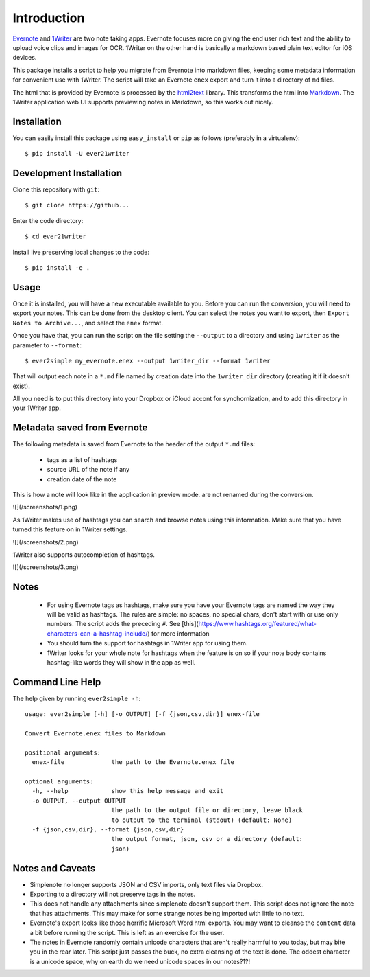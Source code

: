 Introduction
============

Evernote_ and 1Writer_ are two note taking apps. Evernote
focuses more on giving the end user rich text and the ability to upload
voice clips and images for OCR. 1Writer on the other hand is basically
a markdown based plain text editor for iOS devices.

This package installs a script to help you migrate from Evernote into
markdown files, keeping some metadata information for convenient use
with 1Writer.  The script will take an Evernote ``enex`` export and turn it into 
a directory of ``md`` files.

The html that is provided by Evernote is processed by the html2text_
library. This transforms the html into Markdown_. The 1Writer application web UI
supports previewing notes in Markdown, so this works out nicely.

.. _Evernote: http://www.evernote.com
.. _1Writer: http://1writerapp.com
.. _html2text: http://pypi.python.org/pypi/html2text/
.. _Markdown: http://daringfireball.net/projects/markdown/

Installation
------------

You can easily install this package using ``easy_install`` or ``pip`` as
follows (preferably in a virtualenv)::

    $ pip install -U ever21writer

Development Installation
------------------------

Clone this repository with ``git``::

    $ git clone https://github...

Enter the code directory::

    $ cd ever21writer

Install live preserving local changes to the code::

    $ pip install -e .

Usage
-----

Once it is installed, you will have a new executable available to you.
Before you can run the conversion, you will need to export your notes.
This can be done from the desktop client. You can select the notes you
want to export, then ``Export Notes to Archive...``, and select the
``enex`` format.

Once you have that, you can run the script on the file setting the ``--output``
to a directory and using ``1writer`` as the parameter to ``--format``::

    $ ever2simple my_evernote.enex --output 1writer_dir --format 1writer

That will output each note in a ``*.md`` file named by creation date into the
``1writer_dir`` directory (creating it if it doesn't exist).

All you need is to put this directory into your Dropbox or iCloud accont for
synchornization, and to add this directory in your 1Writer app.


Metadata saved from Evernote
----------------------------

The following metadata is saved from Evernote to the header of the output
``*.md`` files: 

 - tags as a list of hashtags
 - source URL of the note if any
 - creation date of the note


This is how a note will look like in the application in preview mode. 
are not renamed during the conversion.

![](/screenshots/1.png)

As 1Writer makes use of hashtags you can search and browse notes using this information. 
Make sure that you have turned this feature on in 1Writer settings.

![](/screenshots/2.png)

1Writer also supports autocompletion of hashtags.

![](/screenshots/3.png)

Notes
-----

  - For using Evernote tags as hashtags, make sure you have your Evernote tags are named 
    the way they will be valid as hashtags. The rules are simple: no spaces, no special chars, 
    don't start with or use only numbers.  The script adds the preceding ``#``.
    See [this](https://www.hashtags.org/featured/what-characters-can-a-hashtag-include/) for more information
  - You should turn the support for hashtags in 1Writer app for using them.
  - 1Writer looks for your whole note for hashtags when the feature is on so if your note body contains
    hashtag-like words they will show in the app as well.


Command Line Help
-----------------

The help given by running ``ever2simple -h``::


    usage: ever2simple [-h] [-o OUTPUT] [-f {json,csv,dir}] enex-file

    Convert Evernote.enex files to Markdown

    positional arguments:
      enex-file             the path to the Evernote.enex file

    optional arguments:
      -h, --help            show this help message and exit
      -o OUTPUT, --output OUTPUT
                            the path to the output file or directory, leave black
                            to output to the terminal (stdout) (default: None)
      -f {json,csv,dir}, --format {json,csv,dir}
                            the output format, json, csv or a directory (default:
                            json)


Notes and Caveats
-----------------

- Simplenote no longer supports JSON and CSV imports, only text files via
  Dropbox.

- Exporting to a directory will not preserve tags in the notes.

- This does not handle any attachments since simplenote doesn't support
  them. This script does not ignore the note that has attachments. This
  may make for some strange notes being imported with little to no text.

- Evernote's export looks like those horrific Microsoft Word html
  exports. You may want to cleanse the ``content`` data a bit before
  running the script. This is left as an exercise for the user.

- The notes in Evernote randomly contain unicode characters that aren't
  really harmful to you today, but may bite you in the rear later. This
  script just passes the buck, no extra cleansing of the text is done.
  The oddest character is a unicode space, why on earth do we need
  unicode spaces in our notes?1?!


